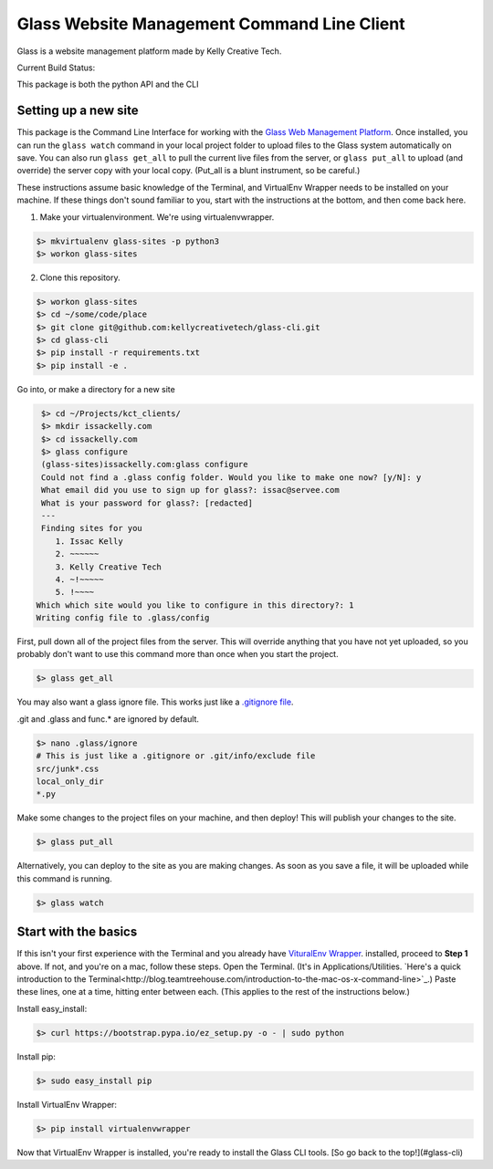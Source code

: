 ============================================
Glass Website Management Command Line Client
============================================

Glass is a website management platform made by Kelly Creative Tech. 

Current Build Status: |status|

.. |status| image:: https://travis-ci.org/kellycreativetech/glass-api.svg

This package is both the python API and the CLI

Setting up a new site
---------------------

This package is the Command Line Interface for working with the `Glass Web Management Platform <https://www.website.glass>`_.
Once installed, you can run the ``glass watch`` command in your local project folder to upload files to the Glass system
automatically on save. You can also run ``glass get_all`` to pull the current live files from the server, or ``glass put_all``
to upload (and override) the server copy with your local copy. (Put_all is a blunt instrument, so be careful.)

These instructions assume basic knowledge of the Terminal, and VirtualEnv Wrapper needs to be installed on your machine.
If these things don't sound familiar to you, start with the instructions at the bottom, and then come back here.

1. Make your virtualenvironment. We're using virtualenvwrapper.

.. code-block:: bash

    $> mkvirtualenv glass-sites -p python3
    $> workon glass-sites


2. Clone this repository.

.. code-block:: bash

    $> workon glass-sites
    $> cd ~/some/code/place
    $> git clone git@github.com:kellycreativetech/glass-cli.git
    $> cd glass-cli
    $> pip install -r requirements.txt
    $> pip install -e .

Go into, or make a directory for a new site

.. code-block:: bash

    $> cd ~/Projects/kct_clients/
    $> mkdir issackelly.com
    $> cd issackelly.com
    $> glass configure
    (glass-sites)issackelly.com:glass configure
    Could not find a .glass config folder. Would you like to make one now? [y/N]: y
    What email did you use to sign up for glass?: issac@servee.com
    What is your password for glass?: [redacted]
    ---
    Finding sites for you
       1. Issac Kelly
       2. ~~~~~~
       3. Kelly Creative Tech
       4. ~!~~~~~
       5. !~~~~
   Which which site would you like to configure in this directory?: 1
   Writing config file to .glass/config



First, pull down all of the project files from the server. This will override anything that you have not yet uploaded,
so you probably don't want to use this command more than once when you start the project.


.. code-block:: bash

    $> glass get_all

You may also want a glass ignore file. This works just like a `.gitignore file <https://help.github.com/articles/ignoring-files/>`_.

.git and .glass and func.* are ignored by default.

.. code-block:: bash

    $> nano .glass/ignore
    # This is just like a .gitignore or .git/info/exclude file
    src/junk*.css
    local_only_dir
    *.py

Make some changes to the project files on your machine, and then deploy! This will publish your changes to the site.

.. code-block:: bash

    $> glass put_all

Alternatively, you can deploy to the site as you are making changes. As soon as you save a file, it will be uploaded
while this command is running.

.. code-block:: bash

    $> glass watch




Start with the basics
---------------------

If this isn't your first experience with the Terminal and you already have `VituralEnv Wrapper 
<https://virtualenvwrapper.readthedocs.io/en/latest/install.html>`_. installed, proceed to **Step 1** above. If not, and you're on a mac, follow these steps. Open the Terminal. (It's in Applications/Utilities. `Here's a quick introduction to the Terminal<http://blog.teamtreehouse.com/introduction-to-the-mac-os-x-command-line>`_.) Paste these lines, one at a time, hitting enter between each. (This applies to the rest of the instructions below.)

Install easy_install:

.. code-block:: bash

    $> curl https://bootstrap.pypa.io/ez_setup.py -o - | sudo python

Install pip:

.. code-block:: bash

    $> sudo easy_install pip

Install VirtualEnv Wrapper:

.. code-block:: bash

    $> pip install virtualenvwrapper

Now that VirtualEnv Wrapper is installed, you're ready to install the Glass CLI tools. [So go back to the top!](#glass-cli)
